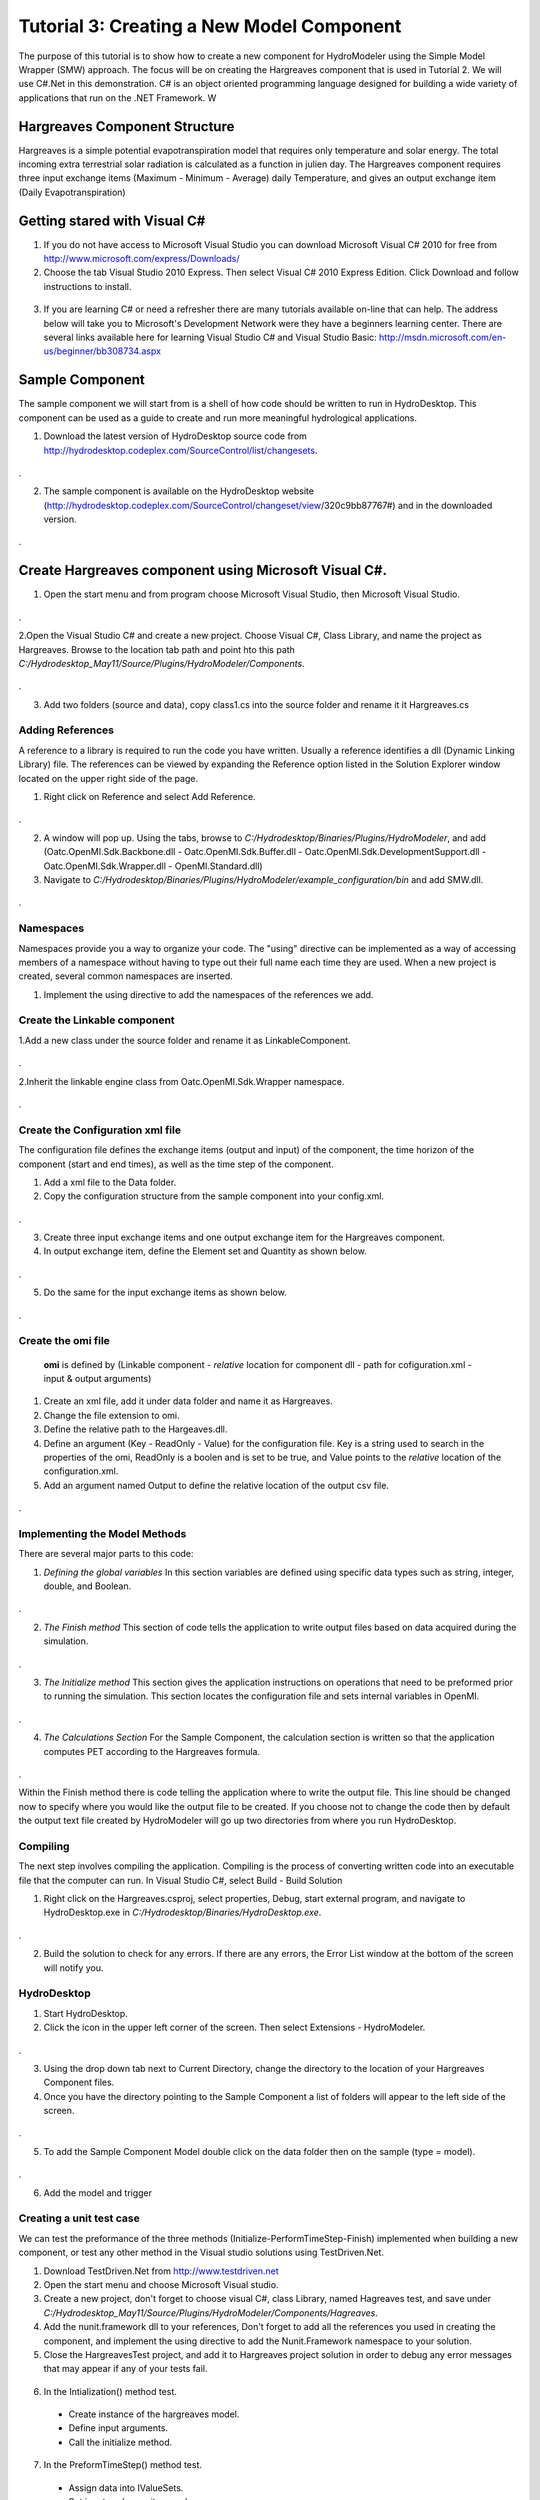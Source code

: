 .. index:: Tutorial03

Tutorial 3: Creating a New Model Component
==========================================
   
The purpose of this tutorial is to show how to create a new component for HydroModeler using the Simple Model Wrapper (SMW) approach. The focus will be on creating the Hargreaves component that is used in Tutorial 2.  We will use C#.Net in this demonstration. C# is an object oriented programming language designed for building a wide variety of applications that run on the .NET Framework.  W


Hargreaves Component Structure
------------------------------
Hargreaves is a simple potential evapotranspiration model that requires only temperature and solar energy. The total incoming extra terrestrial solar radiation is calculated as a function in julien day. The Hargreaves component requires three input exchange items  (Maximum - Minimum - Average) daily Temperature, and gives an output exchange item (Daily Evapotranspiration) 

Getting stared with Visual C#
------------------------------

1. If you do not have access to Microsoft Visual Studio you can download Microsoft Visual C# 2010 for free from http://www.microsoft.com/express/Downloads/

2. Choose the tab Visual Studio 2010 Express.  Then select Visual C# 2010 Express Edition.  Click Download and follow instructions to install.

.. figure:: ./images/Tutorial03/HM_fig44.png
   :align: center

   
3. If you are learning C# or need a refresher there are many tutorials available on-line that can help.  The address below will take you to Microsoft's Development Network were they have a beginners learning center.  There are several links available here for learning Visual Studio C# and Visual Studio Basic: http://msdn.microsoft.com/en-us/beginner/bb308734.aspx

.. index:: 
   single: Sample Component
   
Sample Component
----------------

The sample component we will start from is a shell of how code should be written to run in HydroDesktop.  This component can be used as a guide to create and run more meaningful hydrological applications.    

1. Download the latest version of HydroDesktop source code from http://hydrodesktop.codeplex.com/SourceControl/list/changesets.

.. figure:: ./images/Tutorial03/Download.png
   :align: center
.

2. The sample component is available on the HydroDesktop website (http://hydrodesktop.codeplex.com/SourceControl/changeset/view/320c9bb87767#) and in the downloaded version.

.. figure:: ./images/Tutorial03/Sample.png
   :align: center
.

.. index:: 
   single: Create Hargreaves component using Microsoft Visual C#

Create Hargreaves component using Microsoft Visual C#.
---------------------------------------------- 

1. Open the start menu and from program choose Microsoft Visual Studio, then Microsoft Visual Studio.

.. figure:: ./images/Tutorial03/open.png
   :align: center
.

2.Open the Visual Studio C# and create a new project. Choose Visual C#, Class Library, and name the project as Hargreaves. Browse to the location tab path and point hto this path *C:/Hydrodesktop_May11/Source/Plugins/HydroModeler/Components*.

.. figure:: ./images/Tutorial03/class.png
   :align: center
.

3. Add two folders (source and data), copy class1.cs into the source folder and rename it it Hargreaves.cs 

.. figure:: ./images/Tutorial03/folders.png
   :align: center


Adding References
'''''''''''''''''

A reference to a library is required to run the code you have written.  Usually a reference identifies a dll (Dynamic Linking Library) file.  The references can be viewed by expanding the Reference option listed in the Solution Explorer window located on the upper right side of the page.  

1. Right click on Reference and select Add Reference.

.. figure:: ./images/Tutorial03/ref.png
   :align: center
.

2. A window will pop up. Using the tabs, browse to *C:/Hydrodesktop/Binaries/Plugins/HydroModeler*, and add (Oatc.OpenMI.Sdk.Backbone.dll - Oatc.OpenMI.Sdk.Buffer.dll - Oatc.OpenMI.Sdk.DevelopmentSupport.dll - Oatc.OpenMI.Sdk.Wrapper.dll - OpenMI.Standard.dll)

3. Navigate to *C:/Hydrodesktop/Binaries/Plugins/HydroModeler/example_configuration/bin* and add SMW.dll.

.. figure:: ./images/Tutorial03/referencesstructure.png
   :align: center
.

.. index:: 
   single: Namespaces
   

Namespaces
'''''''''''

Namespaces provide you a way to organize your code.  The "using" directive can be implemented as a way of accessing members of a namespace without having to type out their full name each time they are used.  When a new project is created, several common namespaces are inserted. 

1. Implement the using directive to add the namespaces of the references we add.

.. figure:: ./images/Tutorial03/system.png
   :align: center

.. index:: 
   single: Create the Linkable component


Create the Linkable component
'''''''''''''''''''''''''''''

1.Add a new class under the source folder and rename it as LinkableComponent. 

.. figure:: ./images/Tutorial03/linkablecomponent.png
   :align: center
.

2.Inherit the linkable engine class from Oatc.OpenMI.Sdk.Wrapper namespace.

.. figure:: ./images/Tutorial03/inherited.png
   :align: center
.

.. index:: 
   single: Create the Configuration Xml

Create the Configuration xml file
'''''''''''''''''''''''''''''''''

The configuration file defines the exchange items (output and input) of the component, the time horizon of the component (start and end times), as well as the time step of the component.   

1. Add a xml file to the Data folder.

2. Copy the configuration structure from the sample component into your config.xml.

.. figure:: ./images/Tutorial03/config.png
   :align: center
.

3. Create three input exchange items and one output exchange item for the Hargreaves component.

4. In output exchange item, define the Element set and Quantity as shown below.

.. figure:: ./images/Tutorial03/outputexchangeitem.png
   :align: center
.

5. Do the same for the input exchange items as shown below.  

.. figure:: ./images/Tutorial03/inputexchangeitem.png
   :align: center
.

.. index:: 
   single: Create the omi file


Create the omi file
'''''''''''''''''''
 **omi** is defined by (Linkable component - *relative* location for component dll - path for cofiguration.xml - input & output arguments)

1. Create an xml file, add it under data folder and name it as Hargreaves.

2. Change the file extension to omi.

3. Define the relative path to the Hargeaves.dll.

4. Define an argument (Key - ReadOnly - Value) for the configuration file. Key is a string used to search in the properties of the omi, ReadOnly is a boolen and is set to be true, and Value points to the *relative* location of the configuration.xml.

5. Add an argument named Output to define the relative location of the output csv file.

.. figure:: ./images/Tutorial03/omi.png
   :align: center
.
 

.. index:: 
   single: Methods

Implementing the Model Methods
''''''''''''''''''''''''''''''

There are several major parts to this code:

1. *Defining the global variables* In this section variables are defined using specific data types such as string, integer, double, and Boolean.


.. figure:: ./images/Tutorial03/variable.png
   :align: center
.


2. *The Finish method* This section of code tells the application to write output files based on data acquired during the simulation.


.. figure:: ./images/Tutorial03/finish.png
   :align: center
.


3. *The Initialize method* This section gives the application instructions on operations that need to be preformed prior to running the simulation.  This section locates the configuration file and sets internal variables in OpenMI.


.. figure:: ./images/Tutorial03/start.png
   :align: center
.


4. *The Calculations Section* For the Sample Component, the calculation section is written so that the application computes PET according to the Hargreaves formula. 

  
.. figure:: ./images/Tutorial03/preform.png
   :align: center
.

Within the Finish method there is code telling the application where to write the output file.  This line should be changed now to specify where you would like the output file to be created.  If you choose not to change the code then by default the output text file created by HydroModeler will go up two directories from where you run HydroDesktop.  

.. index:: 
   single: Compiling

Compiling
''''''''''

The next step involves compiling the application.  Compiling is the process of converting written code into an executable file that the computer can run.  
In Visual Studio C#, select Build - Build Solution

1. Right click on the Hargreaves.csproj,  select properties, Debug, start external program, and navigate to HydroDesktop.exe in *C:/Hydrodesktop/Binaries/HydroDesktop.exe*.

.. figure:: ./images/Tutorial03/compile.png
   :align: center
.

2. Build the solution to check for any errors.  If there are any errors, the Error List window at the bottom of the screen will notify you.
    

.. index:: 
   single: Running a sample component in HydrDesktop


HydroDesktop
'''''''''''''

1. Start HydroDesktop.

2. Click the icon in the upper left corner of the screen.  Then select Extensions - HydroModeler.

.. figure:: ./images/Tutorial03/HM_fig50.png
   :align: center
.

3. Using the drop down tab next to Current Directory, change the directory to the location of your Hargreaves Component files.

4. Once you have the directory pointing to the Sample Component a list of folders will appear to the left side of the screen.

.. figure:: ./images/Tutorial03/HM_fig51.png
   :align: center
.

5. To add the Sample Component Model double click on the data folder then on the sample (type = model).

.. figure:: ./images/Tutorial03/ModelAdding.png
   :align: center
.

6. Add the model and trigger

.. figure:: ./images/Tutorial03/trigger.png
   :align: center

.. index:: 
   single: Creating a unit test case


Creating a unit test case
'''''''''''''''''''''''''
We can test the preformance of the three methods (Initialize-PerformTimeStep-Finish) implemented when building a new component, or test any other method in the Visual studio solutions using TestDriven.Net.

1. Download TestDriven.Net from  http://www.testdriven.net 

2. Open the start menu and choose Microsoft Visual studio.

3. Create a new project, don't forget to choose visual C#, class Library, named Hagreaves test, and save under *C:/Hydrodesktop_May11/Source/Plugins/HydroModeler/Components/Hagreaves*. 

4. Add the nunit.framework dll to your references, Don't forget to add all the references you used in creating the component, and implement the using directive to add the Nunit.Framework namespace to your solution.

5. Close the HargreavesTest project, and add it to Hargreaves project solution in order to debug any error messages that may appear if any of your tests fail.

.. figure:: ./images/Tutorial03/Test.png
   :align: center

6. In the Intialization() method test.


  * Create instance of the hargreaves model.
 
  * Define input arguments.

  * Call the initialize method.

.. figure:: ./images/Tutorial03/intialization .png
   :align: center

7. In the PreformTimeStep() method test.


  * Assign data into IValueSets.
 
  * Set input exchange items values.

  * Call perform time step.

  * Assert that calculated values are equal to the known values of the test.


.. figure:: ./images/Tutorial03/preformtest .png
   :align: center

8. In the Finish() method test.

.. figure:: ./images/Tutorial03/finishtest .png
   :align: center


9. In the Calculated PET() method (method created to calculate the Evapotranspiration rate)


.. figure:: ./images/Tutorial03/PET .png
   :align: center




